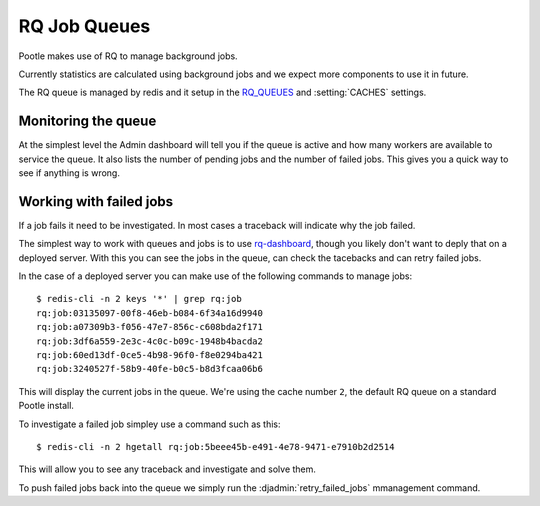 .. _rq:

RQ Job Queues
=============

Pootle makes use of RQ to manage background jobs.

Currently statistics are calculated using background jobs and we expect more
components to use it in future.

The RQ queue is managed by redis and it setup in the `RQ_QUEUES
<https://github.com/ui/django-rq#installation>`_ and :setting:`CACHES`
settings.


Monitoring the queue
--------------------

At the simplest level the Admin dashboard will tell you if the queue is active
and how many workers are available to service the queue.  It also lists the
number of pending jobs and the number of failed jobs.  This gives you a quick
way to see if anything is wrong.


Working with failed jobs
------------------------

If a job fails it need to be investigated. In most cases a traceback will
indicate why the job failed.

The simplest way to work with queues and jobs is to use `rq-dashboard
<https://github.com/nvie/rq-dashboard>`_, though you likely don't want to deply
that on a deployed server.  With this you can see the jobs in the queue, can
check the tacebacks and can retry failed jobs.

In the case of a deployed server you can make use of the following commands to
manage jobs::

  $ redis-cli -n 2 keys '*' | grep rq:job
  rq:job:03135097-00f8-46eb-b084-6f34a16d9940
  rq:job:a07309b3-f056-47e7-856c-c608bda2f171
  rq:job:3df6a559-2e3c-4c0c-b09c-1948b4bacda2
  rq:job:60ed13df-0ce5-4b98-96f0-f8e0294ba421
  rq:job:3240527f-58b9-40fe-b0c5-b8d3fcaa06b6

This will display the current jobs in the queue. We're using the cache number
``2``, the default RQ queue on a standard Pootle install.

To investigate a failed job simpley use a command such as this::

  $ redis-cli -n 2 hgetall rq:job:5beee45b-e491-4e78-9471-e7910b2d2514 

This will allow you to see any traceback and investigate and solve them.

To push failed jobs back into the queue we simply run the
:djadmin:`retry_failed_jobs` mmanagement command.

